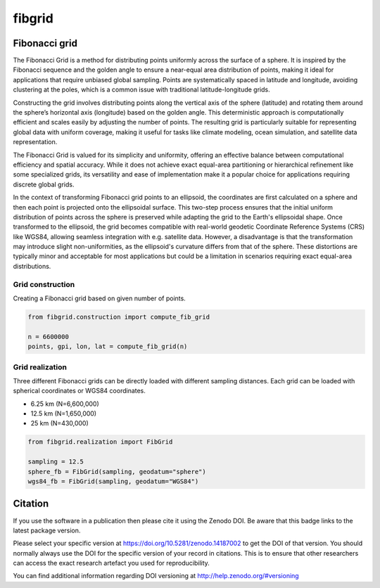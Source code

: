 =======
fibgrid
=======

.. image:: https://github.com/TUW-GEO/fibgrid/actions/workflows/ci.yml/badge.svg
   :target: https://github.com/TUW-GEO/fibgrid/actions/workflows/ci.yml

.. image:: https://coveralls.io/repos/github/TUW-GEO/fibgrid/badge.svg?branch=master
   :target: https://coveralls.io/github/TUW-GEO/fibgrid?branch=master

.. image:: https://badge.fury.io/py/fibgrid.svg
    :target: http://badge.fury.io/py/fibgrid

.. image:: https://readthedocs.org/projects/fibgrid/badge/?version=latest
   :target: http://fibgrid.readthedocs.org/

Fibonacci grid
==============

The Fibonacci Grid is a method for distributing points uniformly across the surface of a sphere. It is inspired by the Fibonacci sequence and the golden angle to ensure a near-equal area distribution of points, making it ideal for applications that require unbiased global sampling. Points are systematically spaced in latitude and longitude, avoiding clustering at the poles, which is a common issue with traditional latitude-longitude grids.

Constructing the grid involves distributing points along the vertical axis of the sphere (latitude) and rotating them around the sphere’s horizontal axis (longitude) based on the golden angle. This deterministic approach is computationally efficient and scales easily by adjusting the number of points. The resulting grid is particularly suitable for representing global data with uniform coverage, making it useful for tasks like climate modeling, ocean simulation, and satellite data representation.

The Fibonacci Grid is valued for its simplicity and uniformity, offering an effective balance between computational efficiency and spatial accuracy. While it does not achieve exact equal-area partitioning or hierarchical refinement like some specialized grids, its versatility and ease of implementation make it a popular choice for applications requiring discrete global grids.

In the context of transforming Fibonacci grid points to an ellipsoid, the coordinates are first calculated on a sphere and then each point is projected onto the ellipsoidal surface. This two-step process ensures that the initial uniform distribution of points across the sphere is preserved while adapting the grid to the Earth's ellipsoidal shape. Once transformed to the ellipsoid, the grid becomes compatible with real-world geodetic Coordinate Reference Systems (CRS) like WGS84, allowing seamless integration with e.g. satellite data. However, a disadvantage is that the transformation may introduce slight non-uniformities, as the ellipsoid's curvature differs from that of the sphere. These distortions are typically minor and acceptable for most applications but could be a limitation in scenarios requiring exact equal-area distributions.

Grid construction
-----------------

Creating a Fibonacci grid based on given number of points.

.. code-block:: python

    from fibgrid.construction import compute_fib_grid

    n = 6600000
    points, gpi, lon, lat = compute_fib_grid(n)

Grid realization
----------------

Three different Fibonacci grids can be directly loaded with different sampling distances. Each grid can be loaded with spherical coordinates or WGS84 coordinates.

- 6.25 km (N=6,600,000)
- 12.5 km (N=1,650,000)
- 25 km (N=430,000)

.. code-block:: python

    from fibgrid.realization import FibGrid

    sampling = 12.5
    sphere_fb = FibGrid(sampling, geodatum="sphere")
    wgs84_fb = FibGrid(sampling, geodatum="WGS84")

Citation
========

.. image:: https://zenodo.org/badge/DOI/10.5281/zenodo.14187002.svg
   :target: https://doi.org/10.5281/zenodo.14187002

If you use the software in a publication then please cite it using the Zenodo
DOI. Be aware that this badge links to the latest package version.

Please select your specific version at https://doi.org/10.5281/zenodo.14187002 to
get the DOI of that version. You should normally always use the DOI for the
specific version of your record in citations. This is to ensure that other
researchers can access the exact research artefact you used for reproducibility.

You can find additional information regarding DOI versioning at
http://help.zenodo.org/#versioning
